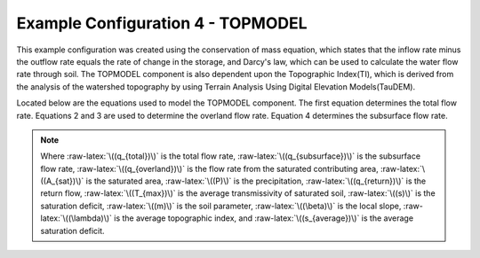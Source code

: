 .. index:: ExConfig4


.. role:: raw-latex(raw)
    :format: latex html

.. raw:: html

	<script type="text/javascript" src="http://cdn.mathjax.org/mathjax/latest/MathJax.js?config=TeX-AMS-MML_HTMLorMML"> </script>


Example Configuration 4 - TOPMODEL
==================================

.. figure:: ./images/ExampleConfig/HM_fig5.png
   :align: center

This example configuration was created using the conservation of mass equation, which states that the inflow rate minus the outflow rate equals the rate of change in the storage, and Darcy's law, which can be used to calculate the water flow rate through soil.  The TOPMODEL component is also dependent upon the Topographic Index(TI), which is derived from the analysis of the watershed topography by using Terrain Analysis Using Digital Elevation Models(TauDEM).

Located below are the equations used to model the TOPMODEL component.  The first equation determines the total flow rate.  Equations 2 and 3 are used to determine the overland flow rate.  Equation 4 determines the subsurface flow rate.

.. raw:: latex html

	\[q_{total} = q_{subsurface}+q_{overland}\]

.. raw:: latex html

	\[q_{overland} = \frac{A_{sat}}{A}\times P+q_{return}\]

.. raw:: latex html

	\[q_{overland} = T_{max}\times e^{-\frac{s}{m}}\times\tan\beta\]

.. raw:: latex html

	\[q_{subsurface} = T_{max}\times e^{-\lambda}\times e^{-\frac{s_{average}}{m}}\]

.. Note::

	Where :raw-latex:`\((q_{total})\)` is the total flow rate, :raw-latex:`\((q_{subsurface})\)` is the subsurface flow rate, :raw-latex:`\((q_{overland})\)` is the flow rate from the saturated contributing area, :raw-latex:`\((A_{sat})\)` is the saturated area, :raw-latex:`\((P)\)` is the precipitation, :raw-latex:`\((q_{return})\)` is the return flow, :raw-latex:`\((T_{max})\)` is the average transmissivity of saturated soil, :raw-latex:`\((s)\)` is the saturation deficit, :raw-latex:`\((m)\)` is the soil parameter, :raw-latex:`\((\beta)\)` is the local slope, :raw-latex:`\((\lambda)\)` is the average topographic index, and :raw-latex:`\((s_{average})\)` is the average saturation deficit.